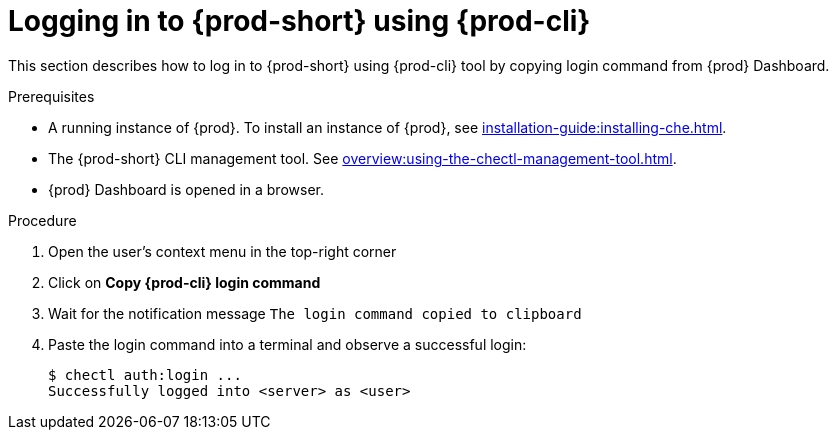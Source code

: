 [id="logging-in-to-{prod-id-short}-using-{prod-cli}_{context}"]
= Logging in to {prod-short} using {prod-cli}

This section describes how to log in to {prod-short} using {prod-cli} tool by copying login command from {prod} Dashboard.

.Prerequisites
* A running instance of {prod}. To install an instance of {prod}, see xref:installation-guide:installing-che.adoc[].
* The {prod-short} CLI management tool. See xref:overview:using-the-chectl-management-tool.adoc[].
* {prod} Dashboard is opened in a browser.

.Procedure
. Open the user's context menu in the top-right corner

. Click on *Copy {prod-cli} login command*

. Wait for the notification message `The login command copied to clipboard`

. Paste the login command into a terminal and observe a successful login:
+
```
$ chectl auth:login ...
Successfully logged into <server> as <user>
```
